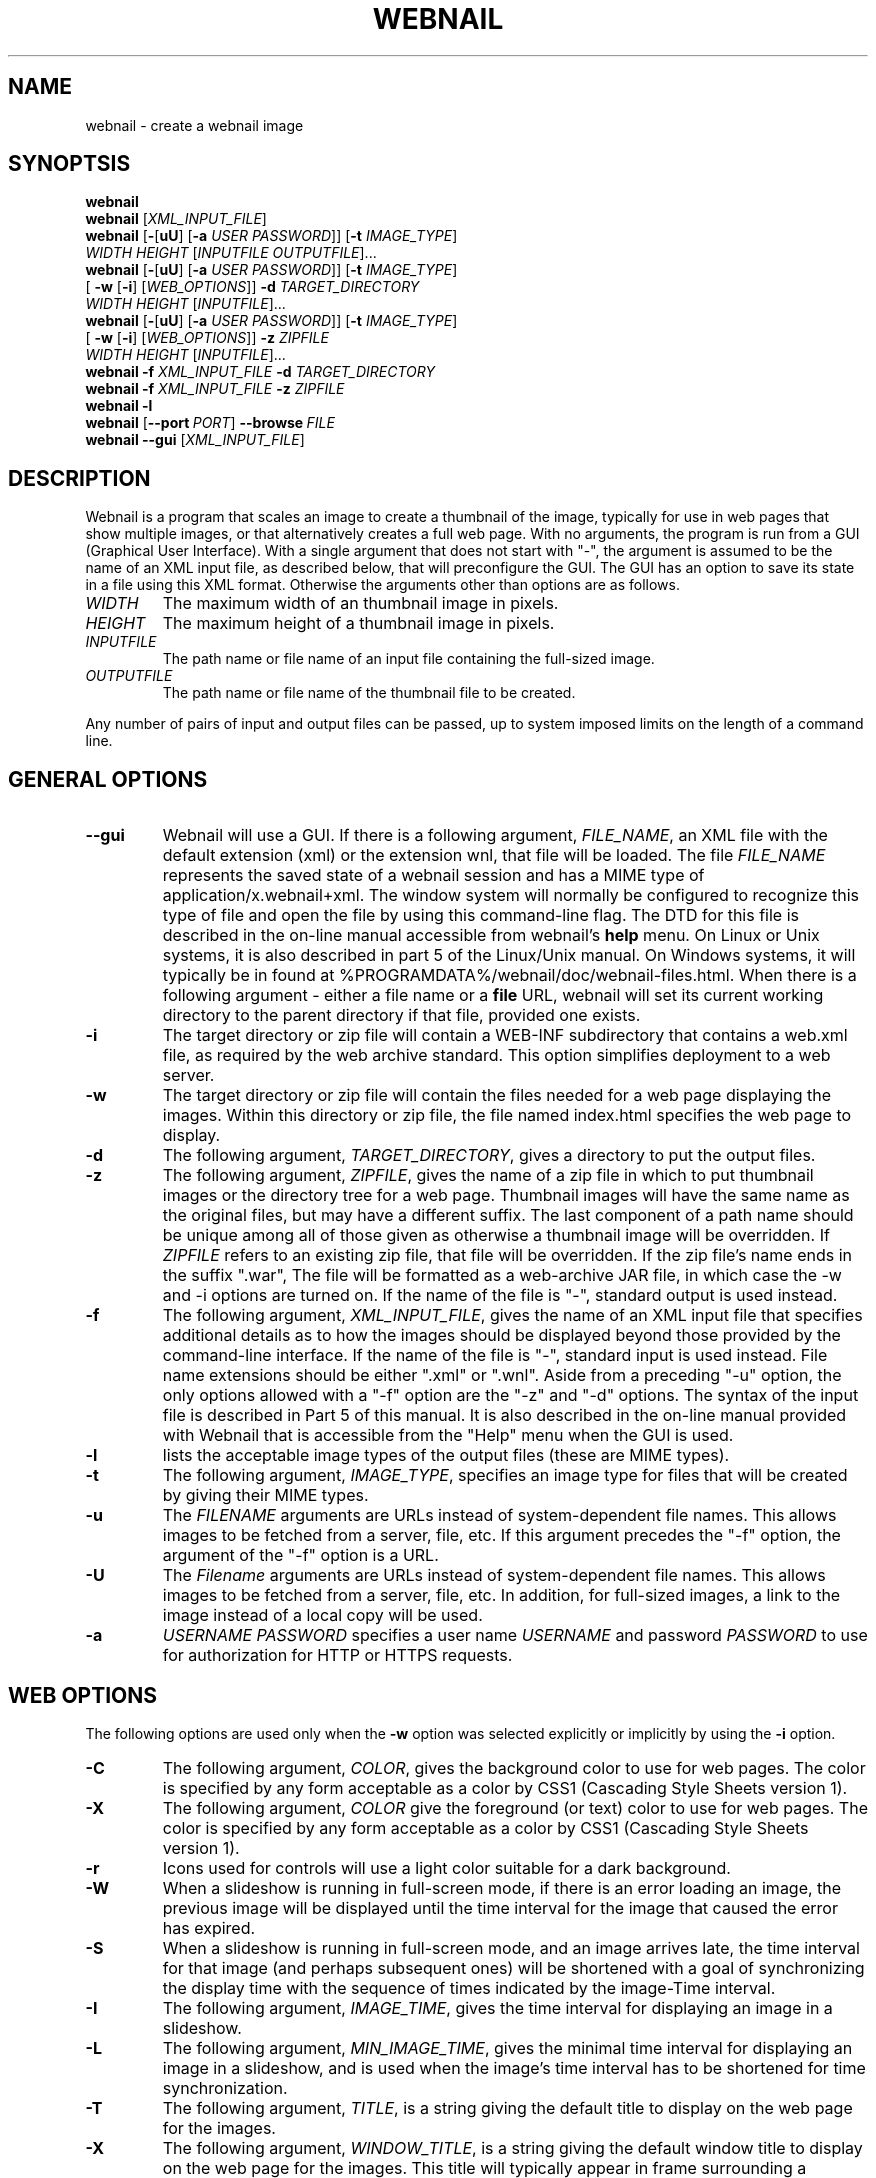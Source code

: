 .TH WEBNAIL "1" "Jan 2016" "webnail VERSION" "User Commands"
.SH NAME
webnail \- create a webnail image
.SH SYNOPTSIS
.B webnail
.br
.B webnail
[\fIXML_INPUT_FILE\fR]
.br
.B webnail
[\fB\-\fR[\fBuU\fR] [\fB\-a \fIUSER PASSWORD\fR]]
[\fB\-t \fIIMAGE_TYPE\fR]
.br
\ \ \ \ \ \ \ \ \ 
.I WIDTH
.I HEIGHT
[\fIINPUTFILE OUTPUTFILE\fR]...
.br
.B webnail
[\fB\-\fR[\fBuU\fR] [\fB\-a \fIUSER PASSWORD\fR]]
[\fB\-t \fIIMAGE_TYPE\fR]
.br
\ \ \ \ \ \ \ \ \ 
[\fB \-w\fR [\fB\-i\fR] [\fIWEB_OPTIONS\fR]]
.B \-d
.I TARGET_DIRECTORY
.br
\ \ \ \ \ \ \ \ \ 
.I WIDTH
.I HEIGHT
[\fIINPUTFILE\fR]...
.br
.B webnail
[\fB-\fR[\fBuU\fR] [\fB-a \fIUSER PASSWORD\fR]]
[\fB\-t \fIIMAGE_TYPE\fR]
.br
\ \ \ \ \ \ \ \ \ 
[\fB \-w\fR [\fB\-i\fR] [\fIWEB_OPTIONS\fR]]
.B \-z
.I ZIPFILE
.br
\ \ \ \ \ \ \ \ \ 
.I WIDTH
.I HEIGHT
[\fIINPUTFILE\fR]...
.br
.B webnail
.B \-f
.I XML_INPUT_FILE
.B \-d
.I TARGET_DIRECTORY
.br
.B webnail
.B \-f
.I XML_INPUT_FILE
.B \-z
.I ZIPFILE
.br
.B webnail
.B \-l
.br
.B webnail
.RB [ \-\-port\ \fIPORT\fR ] \ \-\-browse \ \fIFILE\fR
.br
.B webnail
.B \-\-gui
[\fIXML_INPUT_FILE\fR]
.br
.SH DESCRIPTION
.PP
Webnail is a program that scales an image to create a thumbnail of the
image, typically for use in web pages that show multiple images, or
that alternatively creates a full web page.  With no arguments, the
program is run from a GUI (Graphical User Interface). With a single
argument that does not start with "\-", the argument is assumed to be the
name of an XML input file, as described below, that will preconfigure the GUI.
The GUI has an option to save its state in a file using this XML format.
Otherwise the arguments other than options are as follows.
.TP
.I WIDTH
The maximum width of an thumbnail image in pixels.
.TP
.I HEIGHT
The maximum height of a thumbnail image in pixels.
.TP
.I INPUTFILE
The path name or file name of an input file containing the full-sized image.
.TP
.I OUTPUTFILE
The path name or file name of the thumbnail file to be created.
.PP
Any number of pairs of input and output files can be passed, up to
system imposed limits on the length of a command line.
.SH GENERAL OPTIONS
.TP
.B \-\-gui
Webnail will use a GUI. If there is a following argument,
.IR FILE_NAME ,
an XML file with the default extension (xml) or the extension wnl,
that file will be loaded. The file
.I FILE_NAME
represents the saved state of a webnail session and
has a MIME type of application/x.webnail+xml.  The window system
will normally be configured to recognize this type of file and
open the file by using this command-line flag.  The DTD for this
file is described in the on-line manual accessible from webnail's
.B help
menu.  On Linux or Unix systems, it is also described in part 5 of
the Linux/Unix manual. On Windows systems, it will typically be in
found at %PROGRAMDATA%/webnail/doc/webnail-files.html.  When there is
a following argument - either a file name or a
.B file
URL, webnail will set its current working directory to the parent
directory if that file, provided one exists.
.TP
.B \-i
The target directory or zip file will contain a WEB-INF subdirectory
that contains a web.xml file, as required by the web archive standard.
This option simplifies deployment to a web server.
.TP
.B \-w
The target directory or zip file will contain the files needed for
a web page displaying the images. Within this directory or zip file,
the file named index.html specifies the web page to display.
.TP
.B \-d
The following argument,
.IR TARGET_DIRECTORY ,
gives a directory to put the output files.
.TP
.B \-z
The following argument,
.IR ZIPFILE ,
gives the name of a zip file in which to put thumbnail images or the
directory tree for a web page.  Thumbnail images
will have the same name as the original files, but may have a different
suffix. The last component of a path name should be unique among all of
those  given as otherwise a thumbnail image will be overridden.  If
.I ZIPFILE
refers to an existing zip file, that file will be overridden.
If the zip file's name ends in the suffix ".war", The file will be
formatted as a web-archive JAR file, in which case the \-w and \-i options
are turned on.  If the name of the file is "-", standard output is used
instead.
.TP
.B \-f
The following argument,
.IR XML_INPUT_FILE ,
gives the name of an XML input file that specifies additional details
as to how the images should be displayed beyond those provided by the
command-line interface. If the name of the file is "-", standard input
is used instead.  File name extensions should be either ".xml" or ".wnl".
Aside from a preceding "-u" option, the only options allowed with a
"-f" option are the "-z" and "-d" options. The syntax of the input
file is described in Part 5 of this manual. It is also described in the
on-line manual provided with Webnail that is accessible from the "Help"
menu when the GUI is used.
.TP
.B \-l
lists the acceptable image types of the output files (these are MIME types).
.TP
.B \-t
The following argument,
.IR IMAGE_TYPE ,
specifies an image type for files that will be created  by giving their
MIME types.
.TP
.B \-u
The
.I FILENAME
arguments are URLs instead of system-dependent file names. This allows images to be fetched from a server, file, etc.  If this argument precedes the "-f"
option, the argument of the "-f" option is a URL.
.TP
.B \-U
The
.I Filename
arguments are URLs instead of system-dependent file names. This allows images to be fetched from a server, file, etc.  In addition, for full-sized images, a link to the image instead of a local copy will be used.
.TP
.B \-a
.I USERNAME
.I PASSWORD
specifies a user name
.I USERNAME
and password
.I PASSWORD
to use for authorization for HTTP or HTTPS requests.
.SH WEB OPTIONS
.PP
The following options are used only when the
.B \-w
option was selected explicitly or implicitly by using the
.B \-i
option.
.TP
.B \-C
The following argument,
.IR COLOR ,
gives the background color to use for web pages.  The color is
specified by any form acceptable as a color by CSS1 (Cascading Style
Sheets version 1).
.TP
.B \-X
The following argument,
.IR COLOR
give the foreground (or text) color to use for web pages.  The color is
specified by any form acceptable as a color by CSS1 (Cascading Style
Sheets version 1).
.TP
.B \-r
Icons used for controls will use a light color suitable for a dark
background.
.TP
.B \-W
When a slideshow is running in full-screen mode, if there is an error
loading an image, the previous image will be displayed until the time
interval for the image that caused the error has expired.
.TP
.B \-S
When a slideshow is running in full-screen mode, and an image arrives
late, the time interval for that image (and perhaps subsequent ones) will
be shortened with a goal of synchronizing the display time with the
sequence of times indicated by the image-Time interval.
.TP
.B \-I
The following argument,
.IR IMAGE_TIME ,
gives the time interval for displaying an image in a slideshow.
.TP
.B \-L
The following argument,
.IR MIN_IMAGE_TIME ,
gives the minimal time interval for displaying an image in a slideshow,
and is used when the image's time interval has to be shortened for time
synchronization.
.TP
.B \-T
The following argument,
.IR TITLE ,
is a string giving the default  title to display on the web page for the
images.
.TP
.B \-X
The following argument,
.IR WINDOW_TITLE ,
is a string giving the default window title to display on the web page for the
images. This title will typically appear in frame surrounding a browser's
window.
.TP
.B \-D
The following argument,
.IR DESCRIPTION ,
is a string giving a default description to display on the web page for the
images.
.TP
.B \-M
This option configures the web page to disable full-screen mode for
slideshows, and eliminates the presence of high-resolution images.
.TP
.B \-F
Normally when the
.B \-w
option is selected, all high-resolution images go into a subdirectory
named
.BR high .
The
.B \-F
option places the high-resolution images in the top level directory
for the web page.  This is useful if you want the web files built
around existing images (e.g., the images in a
.B Photo
or
.B Picture
directory created by software that downloads images from a digital
camera) as existing files will used rather than copied.
.TP
.B \-H
This option sets up the web page so that when you click on the larger
image (not one of the thumbnail images), one will follow a link to the
original image.  The image arguments should in this case preferably be
URLs, not file names (a file name would be converted to a "file" URL,
but this is appropriate only for use on a single computer system).
.SH SERVER OPTIONS
.TP
.BI \-\-port \ PORT
Set the TCP port to use when webnail is used as a web server. When
the port is zero, or not provided, a port will be automatically
chosen.
.TP
.BI \-\-browse \ FILE
Start webnail as a web server. The argument
.I FILE
is either a directory, a zip file, or a WAR (Web ARchive) file that
was generated with
.IR webnail ,
although it can be used with other files or directories as well.
.SH FILES
.TP
.I /usr/share/java/webnail-VERSION.jar
Java archive
.TP
.I /usr/bin/webnail
Shell script to start the program
.SH SEE ALSO
.BR webnail (5)
